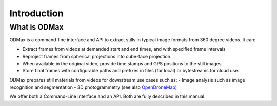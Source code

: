 Introduction
============

What is ODMax
-------------
ODMax is a command-line interface and API to extract stills in typical image formats from 360 degree videos. It can:

- Extract frames from videos at demanded start and end times, and with specified frame intervals
- Reproject frames from spherical projections into cube-face projection
- When available in the original video, provide time stamps and GPS positions to the still images
- Store final frames with configurable paths and prefixes in files (for local) or bytestreams for cloud use.

ODMax prepares still materials from videos for downstream use cases such as:
- Image analysis such as image recognition and segmentation
- 3D photogrammetry (see also `OpenDroneMap <https://www.opendronemap.org/>`_)

We offer both a Command-Line Interface and an API. Both are fully described in this manual.

